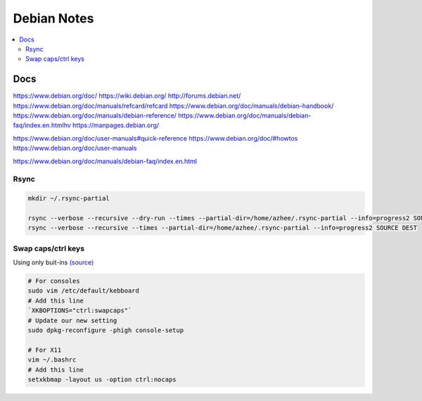 Debian Notes
############

.. contents::
    :local:
    :depth: 5
Docs
====

https://www.debian.org/doc/
https://wiki.debian.org/
http://forums.debian.net/
https://www.debian.org/doc/manuals/refcard/refcard
https://www.debian.org/doc/manuals/debian-handbook/
https://www.debian.org/doc/manuals/debian-reference/
https://www.debian.org/doc/manuals/debian-faq/index.en.htmlhv
https://manpages.debian.org/


https://www.debian.org/doc/user-manuals#quick-reference
https://www.debian.org/doc/#howtos
https://www.debian.org/doc/user-manuals

https://www.debian.org/doc/manuals/debian-faq/index.en.html

Rsync
------

.. code-block:: text

    mkdir ~/.rsync-partial
    
    rsync --verbose --recursive --dry-run --times --partial-dir=/home/azhee/.rsync-partial --info=progress2 SOURCE DEST
    rsync --verbose --recursive --times --partial-dir=/home/azhee/.rsync-partial --info=progress2 SOURCE DEST

Swap caps/ctrl keys
-------------------

Using only buit-ins `(source) <http://www.noah.org/wiki/CapsLock_Remap_Howto>`_

.. code-block:: text

    # For consoles
    sudo vim /etc/default/kebboard 
    # Add this line
    `XKBOPTIONS="ctrl:swapcaps"`
    # Update our new setting
    sudo dpkg-reconfigure -phigh console-setup

    # For X11
    vim ~/.bashrc
    # Add this line
    setxkbmap -layout us -option ctrl:nocaps
